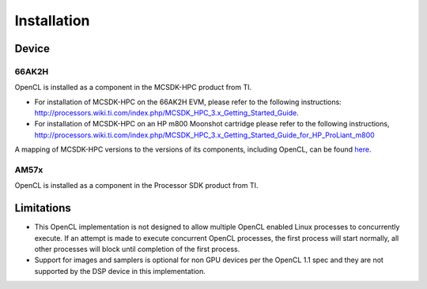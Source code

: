 Installation
************

Device
======

66AK2H
------

OpenCL is installed as a component in the MCSDK-HPC product from TI.

-  For installation of MCSDK-HPC on the 66AK2H EVM, please refer to the
   following instructions:
   http://processors.wiki.ti.com/index.php/MCSDK_HPC_3.x_Getting_Started_Guide.
-  For installation of MCSDK-HPC on an HP m800 Moonshot cartridge please
   refer to the following instructions,
   http://processors.wiki.ti.com/index.php/MCSDK_HPC_3.x_Getting_Started_Guide_for_HP_ProLiant_m800

A mapping of MCSDK-HPC versions to the versions of its components,
including OpenCL, can be found
`here <MCSDK HPC to component version map>`__.

AM57x
-----

OpenCL is installed as a component in the Processor SDK product from TI.


Limitations
===========

-  This OpenCL implementation is not designed to allow multiple OpenCL
   enabled Linux processes to concurrently execute. If an attempt is
   made to execute concurrent OpenCL processes, the first process will
   start normally, all other processes will block until completion of
   the first process.

-  Support for images and samplers is optional for non GPU devices per
   the OpenCL 1.1 spec and they are not supported by the DSP device in
   this implementation.

